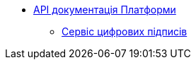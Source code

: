 *** xref:arch:architecture/platform-api/overview.adoc[API документація Платформи]
**** xref:arch:architecture/platform-api/services/digital-signature-ops.adoc[Сервіс цифрових підписів]